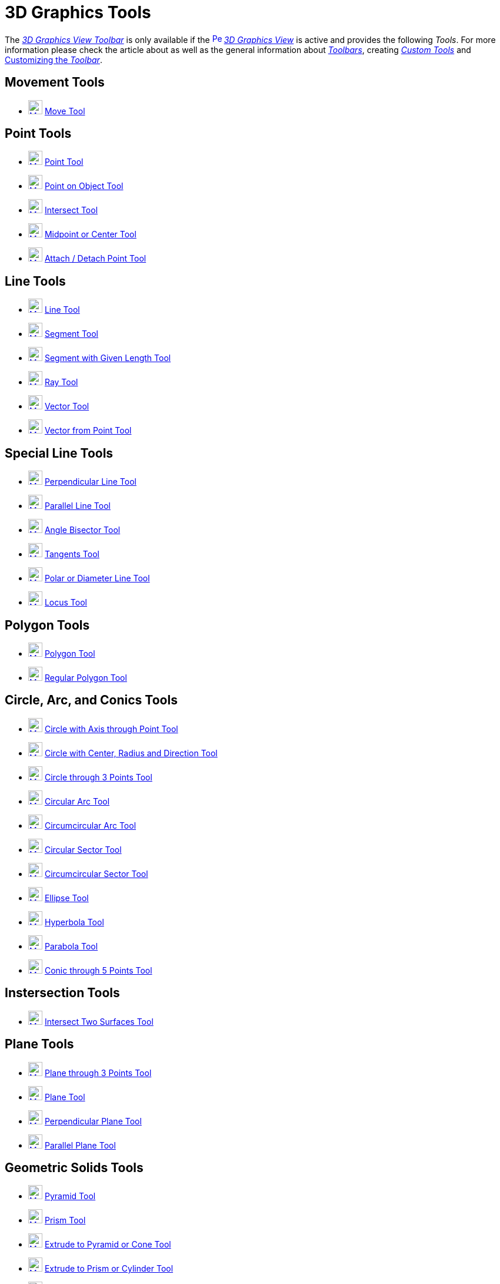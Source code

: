 = 3D Graphics Tools
:page-en: tools/3D_Graphics_Tools
ifdef::env-github[:imagesdir: /en/modules/ROOT/assets/images]

The xref:/3D_Graphics_View.adoc[_3D Graphics View Toolbar_] is only available if the
xref:/3D_Graphics_View.adoc[image:16px-Perspectives_algebra_3Dgraphics.svg.png[Perspectives algebra
3Dgraphics.svg,width=16,height=16]] _xref:/3D_Graphics_View.adoc[3D Graphics View]_ is active and provides the following
_Tools_. For more information please check the article about as well as
the general information about xref:/Toolbar.adoc[_Toolbars_], creating _xref:/tools/Custom_Tools.adoc[Custom Tools]_ and
xref:/Toolbar.adoc[Customizing the _Toolbar_].

== Movement Tools

* xref:/tools/Move.adoc[image:24px-Mode_move.svg.png[Mode move.svg,width=24,height=24]] xref:/tools/Move.adoc[Move Tool]

== Point Tools

* xref:/tools/Point.adoc[image:24px-Mode_point.svg.png[Mode point.svg,width=24,height=24]] xref:/tools/Point.adoc[Point
Tool]
* xref:/tools/Point_on_Object.adoc[image:24px-Mode_pointonobject.svg.png[Mode pointonobject.svg,width=24,height=24]]
xref:/tools/Point_on_Object.adoc[Point on Object Tool]
* xref:/tools/Intersect.adoc[image:24px-Mode_intersect.svg.png[Mode intersect.svg,width=24,height=24]]
xref:/tools/Intersect.adoc[Intersect Tool]
* xref:/tools/Midpoint_or_Center.adoc[image:24px-Mode_midpoint.svg.png[Mode midpoint.svg,width=24,height=24]]
xref:/tools/Midpoint_or_Center.adoc[Midpoint or Center Tool]
* xref:/tools/Attach_Detach_Point.adoc[image:24px-Mode_attachdetachpoint.svg.png[Mode
attachdetachpoint.svg,width=24,height=24]] xref:/tools/Attach_Detach_Point.adoc[Attach / Detach Point Tool]

== Line Tools

* xref:/tools/Line.adoc[image:24px-Mode_join.svg.png[Mode join.svg,width=24,height=24]] xref:/tools/Line.adoc[Line Tool]
* xref:/tools/Segment.adoc[image:24px-Mode_segment.svg.png[Mode segment.svg,width=24,height=24]]
xref:/tools/Segment.adoc[Segment Tool]
* xref:/tools/Move.adoc[image:24px-Mode_segmentfixed.svg.png[Mode segmentfixed.svg,width=24,height=24]]
xref:/tools/Segment_with_Given_Length.adoc[Segment with Given Length Tool]
* xref:/tools/Ray.adoc[image:24px-Mode_ray.svg.png[Mode ray.svg,width=24,height=24]] xref:/tools/Ray.adoc[Ray Tool]
* xref:/tools/Vector.adoc[image:24px-Mode_vector.svg.png[Mode vector.svg,width=24,height=24]]
xref:/tools/Vector.adoc[Vector Tool]
* xref:/tools/Vector_from_Point.adoc[image:24px-Mode_vectorfrompoint.svg.png[Mode
vectorfrompoint.svg,width=24,height=24]] xref:/tools/Vector_from_Point.adoc[Vector from Point Tool]

== Special Line Tools

* xref:/tools/Perpendicular_Line.adoc[image:24px-Mode_orthogonalthreed.svg.png[Mode orthogonalthreed.svg,width=24,height=24]]
xref:/tools/Perpendicular_Line.adoc[Perpendicular Line Tool]
* xref:/tools/Parallel_Line.adoc[image:24px-Mode_parallel.svg.png[Mode parallel.svg,width=24,height=24]]
xref:/tools/Parallel_Line.adoc[Parallel Line Tool]
* xref:/tools/Angle_Bisector.adoc[image:24px-Mode_angularbisector.svg.png[Mode angularbisector.svg,width=24,height=24]]
xref:/tools/Angle_Bisector.adoc[Angle Bisector Tool]
* xref:/tools/Tangents.adoc[image:24px-Mode_tangent.svg.png[Mode tangent.svg,width=24,height=24]]
xref:/tools/Tangents.adoc[Tangents Tool]
* xref:/tools/Polar_or_Diameter_Line.adoc[image:24px-Mode_polardiameter.svg.png[Mode
polardiameter.svg,width=24,height=24]] xref:/tools/Polar_or_Diameter_Line.adoc[Polar or Diameter Line Tool]
* xref:/tools/Locus.adoc[image:24px-Mode_locus.svg.png[Mode locus.svg,width=24,height=24]] xref:/tools/Locus.adoc[Locus
Tool]

== Polygon Tools

* xref:/tools/Polygon.adoc[image:24px-Mode_polygon.svg.png[Mode polygon.svg,width=24,height=24]]
xref:/tools/Polygon.adoc[Polygon Tool]
* xref:/tools/Regular_Polygon.adoc[image:24px-Mode_regularpolygon.svg.png[Mode regularpolygon.svg,width=24,height=24]]
xref:/tools/Regular_Polygon.adoc[Regular Polygon Tool]

== Circle, Arc, and Conics Tools

* xref:/tools/Circle_with_Axis_through_Point.adoc[image:24px-Mode_circleaxispoint.svg.png[Mode
circleaxispoint.svg,width=24,height=24]] xref:/tools/Circle_with_Axis_through_Point.adoc[Circle with Axis through Point
Tool]
* xref:/tools/Circle_with_Center_Radius_and_Direction.adoc[image:24px-Mode_circlepointradiusdirection.svg.png[Mode
circlepointradiusdirection.svg,width=24,height=24]] xref:/tools/Circle_with_Center_Radius_and_Direction.adoc[Circle with
Center, Radius and Direction Tool]
* xref:/tools/Circle_through_3_Points.adoc[image:24px-Mode_circle3.svg.png[Mode circle3.svg,width=24,height=24]]
xref:/tools/Circle_through_3_Points.adoc[Circle through 3 Points Tool]
* xref:/tools/Circular_Arc.adoc[image:24px-Mode_circlearc3.svg.png[Mode circlearc3.svg,width=24,height=24]]
xref:/tools/Circular_Arc.adoc[Circular Arc Tool]
* xref:/tools/Circumcircular_Arc.adoc[image:24px-Mode_circumcirclearc3.svg.png[Mode
circumcirclearc3.svg,width=24,height=24]] xref:/tools/Circumcircular_Arc.adoc[Circumcircular Arc Tool]
* xref:/tools/Circular_Sector.adoc[image:24px-Mode_circlesector3.svg.png[Mode circlesector3.svg,width=24,height=24]]
xref:/tools/Circular_Sector.adoc[Circular Sector Tool]
* xref:/tools/Circumcircular_Sector.adoc[image:24px-Mode_circumcirclesector3.svg.png[Mode
circumcirclesector3.svg,width=24,height=24]] xref:/tools/Circumcircular_Sector.adoc[Circumcircular Sector Tool]
* xref:/tools/Ellipse.adoc[image:24px-Mode_ellipse3.svg.png[Mode ellipse3.svg,width=24,height=24]]
xref:/tools/Ellipse.adoc[Ellipse Tool]
* xref:/tools/Hyperbola.adoc[image:24px-Mode_hyperbola3.svg.png[Mode hyperbola3.svg,width=24,height=24]]
xref:/tools/Hyperbola.adoc[Hyperbola Tool]
* xref:/tools/Parabola.adoc[image:24px-Mode_parabola.svg.png[Mode parabola.svg,width=24,height=24]]
xref:/tools/Parabola.adoc[Parabola Tool]
* xref:/tools/Conic_through_5_Points.adoc[image:24px-Mode_conic5.svg.png[Mode conic5.svg,width=24,height=24]]
xref:/tools/Conic_through_5_Points.adoc[Conic through 5 Points Tool]

== Instersection Tools

* xref:/tools/Intersect_Two_Surfaces.adoc[image:24px-Mode_intersectioncurve.svg.png[Mode
intersectioncurve.svg,width=24,height=24]] xref:/tools/Intersect_Two_Surfaces.adoc[Intersect Two Surfaces Tool]

== Plane Tools

* xref:/tools/Plane_through_3_Points.adoc[image:24px-Mode_planethreepoint.svg.png[Mode
planethreepoint.svg,width=24,height=24]] xref:/tools/Plane_through_3_Points.adoc[Plane through 3 Points Tool]
* xref:/tools/Plane.adoc[image:24px-Mode_plane.svg.png[Mode plane.svg,width=24,height=24]] xref:/tools/Plane.adoc[Plane
Tool]
* xref:/tools/Perpendicular_Plane.adoc[image:24px-Mode_orthogonalplane.svg.png[Mode
orthogonalplane.svg,width=24,height=24]] xref:/tools/Perpendicular_Plane.adoc[Perpendicular Plane Tool]
* xref:/tools/Parallel_Plane.adoc[image:24px-Mode_parallelplane.svg.png[Mode parallelplane.svg,width=24,height=24]]
xref:/tools/Parallel_Plane.adoc[Parallel Plane Tool]

== Geometric Solids Tools

* xref:/tools/Pyramid.adoc[image:24px-Mode_pyramid.svg.png[Mode pyramid.svg,width=24,height=24]]
xref:/tools/Pyramid.adoc[Pyramid Tool]
* xref:/tools/Prism.adoc[image:24px-Mode_prism.svg.png[Mode prism.svg,width=24,height=24]] xref:/tools/Prism.adoc[Prism
Tool]
* xref:/tools/Extrude_to_Pyramid_or_Cone.adoc[image:24px-Mode_conify.svg.png[Mode conify.svg,width=24,height=24]]
xref:/tools/Extrude_to_Pyramid_or_Cone.adoc[Extrude to Pyramid or Cone Tool]
* xref:/tools/Extrude_to_Prism_or_Cylinder.adoc[image:24px-Mode_extrusion.svg.png[Mode
extrusion.svg,width=24,height=24]] xref:/tools/Extrude_to_Prism_or_Cylinder.adoc[Extrude to Prism or Cylinder Tool]
* xref:/tools/Cone.adoc[image:24px-Mode_cone.svg.png[Mode cone.svg,width=24,height=24]] xref:/tools/Cone.adoc[Cone Tool]
* xref:/tools/Cylinder.adoc[image:24px-Mode_cylinder.svg.png[Mode cylinder.svg,width=24,height=24]]
xref:/tools/Cylinder.adoc[Cylinder Tool]
* xref:/tools/Regular_Tetrahedron.adoc[image:24px-Mode_tetrahedron.svg.png[Mode tetrahedron.svg,width=24,height=24]]
xref:/tools/Regular_Tetrahedron.adoc[Regular Tetrahedron Tool]
* xref:/tools/Cube.adoc[image:24px-Mode_cube.svg.png[Mode cube.svg,width=24,height=24]] xref:/tools/Cube.adoc[Cube Tool]
* xref:/tools/Net.adoc[image:24px-Mode_net.svg.png[Mode net.svg,width=24,height=24]] xref:/tools/Net.adoc[Net Tool]
* xref:/tools/Surface_of_Revolution.adoc[Surface of Revolution Tool]

== Sphere Tools

* xref:/tools/Sphere_with_Center_through_Point.adoc[image:24px-Mode_sphere2.svg.png[Mode
sphere2.svg,width=24,height=24]] xref:/tools/Sphere_with_Center_through_Point.adoc[Sphere with Center through Point
Tool]
* xref:/tools/Sphere_with_Center_and_Radius.adoc[image:24px-Mode_spherepointradius.svg.png[Mode
spherepointradius.svg,width=24,height=24]] xref:/tools/Sphere_with_Center_and_Radius.adoc[Sphere with Center and Radius
Tool]

== Measurement Tools

* xref:/tools/Angle.adoc[image:24px-Mode_angle.svg.png[Mode angle.svg,width=24,height=24]] xref:/tools/Angle.adoc[Angle
Tool]
* xref:/tools/Distance_or_Length.adoc[image:24px-Mode_distance.svg.png[Mode distance.svg,width=24,height=24]]
xref:/tools/Distance_or_Length.adoc[Distance or Length Tool]
* xref:/tools/Area.adoc[image:24px-Mode_area.svg.png[Mode area.svg,width=24,height=24]] xref:/tools/Area.adoc[Area Tool]
* xref:/tools/Volume.adoc[image:24px-Mode_volume.svg.png[Mode volume.svg,width=24,height=24]]
xref:/tools/Volume.adoc[Volume Tool]

== Transformation Tools

* xref:/tools/Reflect_about_Plane.adoc[image:24px-Mode_mirroratplane.svg.png[Mode mirroratplane.svg,width=24,height=24]]
xref:/tools/Reflect_about_Plane.adoc[Reflect about Plane Tool]
* xref:/tools/Reflect_about_Line.adoc[image:24px-Mode_mirroratline.svg.png[Mode mirroratline.svg,width=24,height=24]]
xref:/tools/Reflect_about_Line.adoc[Reflect about Line Tool]
* xref:/tools/Reflect_about_Point.adoc[image:24px-Mode_mirroratpoint.svg.png[Mode mirroratpoint.svg,width=24,height=24]]
xref:/tools/Reflect_about_Point.adoc[Reflect about Point Tool]
* xref:/tools/Rotate_around_Line.adoc[image:24px-Mode_rotatearoundline.svg.png[Mode
rotatearoundline.svg,width=24,height=24]] xref:/tools/Rotate_around_Line.adoc[Rotate around Line Tool]
* xref:/tools/Translate_by_Vector.adoc[image:24px-Mode_translatebyvector.svg.png[Mode
translatebyvector.svg,width=24,height=24]] xref:/tools/Translate_by_Vector.adoc[Translate by Vector Tool]
* xref:/tools/Dilate_from_Point.adoc[image:24px-Mode_dilatefrompoint.svg.png[Mode
dilatefrompoint.svg,width=24,height=24]] xref:/tools/Dilate_from_Point.adoc[Dilate from Point Tool]

== Special Objects Tools

* xref:/tools/Text.adoc[image:24px-Mode_text.svg.png[Mode text.svg,width=24,height=24]] xref:/tools/Text.adoc[Text Tool]

== General Tools

* xref:/tools/Rotate_3D_Graphics_View.adoc[image:24px-Mode_rotateview.svg.png[Mode rotateview.svg,width=24,height=24]]
xref:/tools/Rotate_3D_Graphics_View.adoc[Rotate 3D Graphics View Tool]
* xref:/tools/Move_Graphics_View.adoc[image:24px-Mode_translateview.svg.png[Mode translateview.svg,width=24,height=24]]
xref:/tools/Move_Graphics_View.adoc[Move Graphics View Tool]
* xref:/tools/Zoom_In.adoc[image:24px-Mode_zoomin.svg.png[Mode zoomin.svg,width=24,height=24]]
xref:/tools/Zoom_In.adoc[Zoom In Tool]
* xref:/tools/Zoom_Out.adoc[image:24px-Mode_zoomout.svg.png[Mode zoomout.svg,width=24,height=24]]
xref:/tools/Zoom_Out.adoc[Zoom Out Tool]
* xref:/tools/Show_Hide_Object.adoc[image:24px-Mode_showhideobject.svg.png[Mode showhideobject.svg,width=24,height=24]]
xref:/tools/Show_Hide_Object.adoc[Show / Hide Object Tool]
* xref:/tools/Show_Hide_Label.adoc[image:24px-Mode_showhidelabel.svg.png[Mode showhidelabel.svg,width=24,height=24]]
xref:/tools/Show_Hide_Label.adoc[Show / Hide Label Tool]
* xref:/tools/Copy_Visual_Style.adoc[image:24px-Mode_copyvisualstyle.svg.png[Mode
copyvisualstyle.svg,width=24,height=24]] xref:/tools/Copy_Visual_Style.adoc[Copy Visual Style Tool]
* xref:/tools/Delete.adoc[image:24px-Mode_delete.svg.png[Mode delete.svg,width=24,height=24]]
xref:/tools/Delete.adoc[Delete Tool]
* xref:/tools/View_in_front_of.adoc[image:24px-Mode_viewinfrontof.svg.png[Mode viewinfrontof.svg,width=24,height=24]]
xref:/tools/View_in_front_of.adoc[View in front of Tool]
